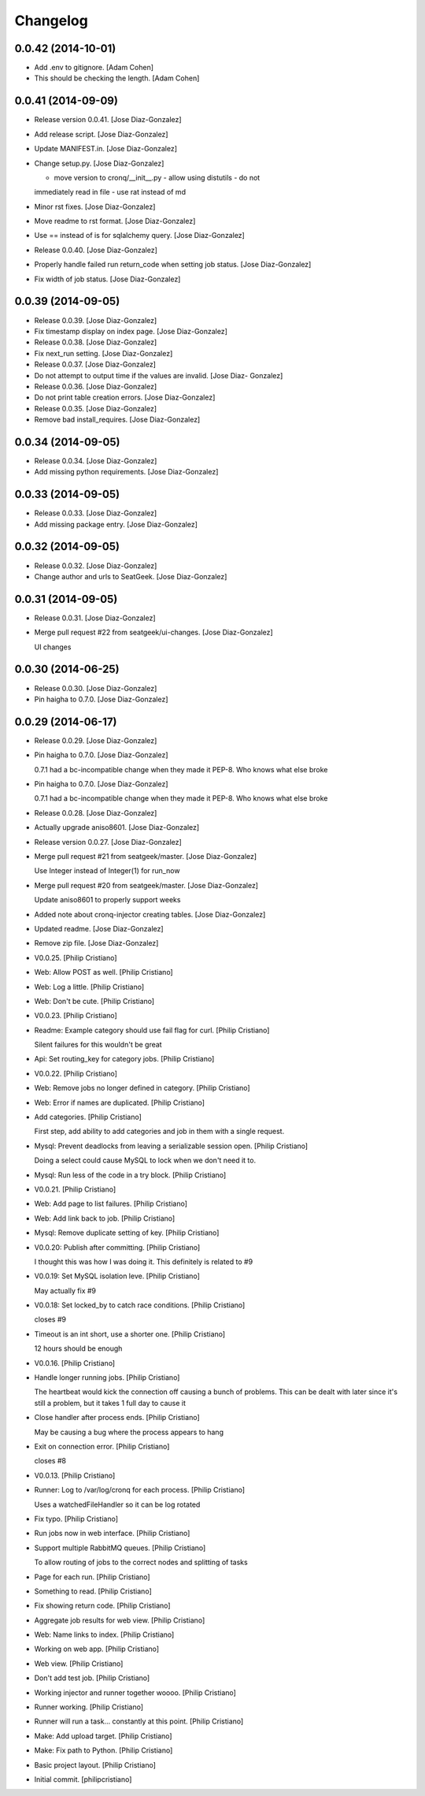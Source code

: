 Changelog
=========

0.0.42 (2014-10-01)
-------------------

- Add .env to gitignore. [Adam Cohen]

- This should be checking the length. [Adam Cohen]

0.0.41 (2014-09-09)
-------------------

- Release version 0.0.41. [Jose Diaz-Gonzalez]

- Add release script. [Jose Diaz-Gonzalez]

- Update MANIFEST.in. [Jose Diaz-Gonzalez]

- Change setup.py. [Jose Diaz-Gonzalez]

  - move version to cronq/__init__.py - allow using distutils - do not
  immediately read in file - use rat instead of md

- Minor rst fixes. [Jose Diaz-Gonzalez]

- Move readme to rst format. [Jose Diaz-Gonzalez]

- Use == instead of is for sqlalchemy query. [Jose Diaz-Gonzalez]

- Release 0.0.40. [Jose Diaz-Gonzalez]

- Properly handle failed run return_code when setting job status. [Jose
  Diaz-Gonzalez]

- Fix width of job status. [Jose Diaz-Gonzalez]

0.0.39 (2014-09-05)
-------------------

- Release 0.0.39. [Jose Diaz-Gonzalez]

- Fix timestamp display on index page. [Jose Diaz-Gonzalez]

- Release 0.0.38. [Jose Diaz-Gonzalez]

- Fix next_run setting. [Jose Diaz-Gonzalez]

- Release 0.0.37. [Jose Diaz-Gonzalez]

- Do not attempt to output time if the values are invalid. [Jose Diaz-
  Gonzalez]

- Release 0.0.36. [Jose Diaz-Gonzalez]

- Do not print table creation errors. [Jose Diaz-Gonzalez]

- Release 0.0.35. [Jose Diaz-Gonzalez]

- Remove bad install_requires. [Jose Diaz-Gonzalez]

0.0.34 (2014-09-05)
-------------------

- Release 0.0.34. [Jose Diaz-Gonzalez]

- Add missing python requirements. [Jose Diaz-Gonzalez]

0.0.33 (2014-09-05)
-------------------

- Release 0.0.33. [Jose Diaz-Gonzalez]

- Add missing package entry. [Jose Diaz-Gonzalez]

0.0.32 (2014-09-05)
-------------------

- Release 0.0.32. [Jose Diaz-Gonzalez]

- Change author and urls to SeatGeek. [Jose Diaz-Gonzalez]

0.0.31 (2014-09-05)
-------------------

- Release 0.0.31. [Jose Diaz-Gonzalez]

- Merge pull request #22 from seatgeek/ui-changes. [Jose Diaz-Gonzalez]

  UI changes

0.0.30 (2014-06-25)
-------------------

- Release 0.0.30. [Jose Diaz-Gonzalez]

- Pin haigha to 0.7.0. [Jose Diaz-Gonzalez]

0.0.29 (2014-06-17)
-------------------

- Release 0.0.29. [Jose Diaz-Gonzalez]

- Pin haigha to 0.7.0. [Jose Diaz-Gonzalez]

  0.7.1 had a bc-incompatible change when they made it PEP-8. Who knows
  what else broke

- Pin haigha to 0.7.0. [Jose Diaz-Gonzalez]

  0.7.1 had a bc-incompatible change when they made it PEP-8. Who knows
  what else broke

- Release 0.0.28. [Jose Diaz-Gonzalez]

- Actually upgrade aniso8601. [Jose Diaz-Gonzalez]

- Release version 0.0.27. [Jose Diaz-Gonzalez]

- Merge pull request #21 from seatgeek/master. [Jose Diaz-Gonzalez]

  Use Integer instead of Integer(1) for run_now

- Merge pull request #20 from seatgeek/master. [Jose Diaz-Gonzalez]

  Update aniso8601 to properly support weeks

- Added note about cronq-injector creating tables. [Jose Diaz-Gonzalez]

- Updated readme. [Jose Diaz-Gonzalez]

- Remove zip file. [Jose Diaz-Gonzalez]

- V0.0.25. [Philip Cristiano]

- Web: Allow POST as well. [Philip Cristiano]

- Web: Log a little. [Philip Cristiano]

- Web: Don't be cute. [Philip Cristiano]

- V0.0.23. [Philip Cristiano]

- Readme: Example category should use fail flag for curl. [Philip
  Cristiano]

  Silent failures for this wouldn't be great

- Api: Set routing_key for category jobs. [Philip Cristiano]

- V0.0.22. [Philip Cristiano]

- Web: Remove jobs no longer defined in category. [Philip Cristiano]

- Web: Error if names are duplicated. [Philip Cristiano]

- Add categories. [Philip Cristiano]

  First step, add ability to add categories and job in them with a
  single request.

- Mysql: Prevent deadlocks from leaving a serializable session open.
  [Philip Cristiano]

  Doing a select could cause MySQL to lock when we don't need it to.

- Mysql: Run less of the code in a try block. [Philip Cristiano]

- V0.0.21. [Philip Cristiano]

- Web: Add page to list failures. [Philip Cristiano]

- Web: Add link back to job. [Philip Cristiano]

- Mysql: Remove duplicate setting of key. [Philip Cristiano]

- V0.0.20: Publish after committing. [Philip Cristiano]

  I thought this was how I was doing it. This definitely is related to
  #9

- V0.0.19: Set MySQL isolation leve. [Philip Cristiano]

  May actually fix #9

- V0.0.18: Set locked_by to catch race conditions. [Philip Cristiano]

  closes #9

- Timeout is an int short, use a shorter one. [Philip Cristiano]

  12 hours should be enough

- V0.0.16. [Philip Cristiano]

- Handle longer running jobs. [Philip Cristiano]

  The heartbeat would kick the connection off causing a bunch of
  problems. This can be dealt with later since it's still a problem, but
  it takes 1 full day to cause it

- Close handler after process ends. [Philip Cristiano]

  May be causing a bug where the process appears to hang

- Exit on connection error. [Philip Cristiano]

  closes #8

- V0.0.13. [Philip Cristiano]

- Runner: Log to /var/log/cronq for each process. [Philip Cristiano]

  Uses a watchedFileHandler so it can be log rotated

- Fix typo. [Philip Cristiano]

- Run jobs now in web interface. [Philip Cristiano]

- Support multiple RabbitMQ queues. [Philip Cristiano]

  To allow routing of jobs to the correct nodes and splitting of tasks

- Page for each run. [Philip Cristiano]

- Something to read. [Philip Cristiano]

- Fix showing return code. [Philip Cristiano]

- Aggregate job results for web view. [Philip Cristiano]

- Web: Name links to index. [Philip Cristiano]

- Working on web app. [Philip Cristiano]

- Web view. [Philip Cristiano]

- Don't add test job. [Philip Cristiano]

- Working injector and runner together woooo. [Philip Cristiano]

- Runner working. [Philip Cristiano]

- Runner will run a task… constantly at this point. [Philip Cristiano]

- Make: Add upload target. [Philip Cristiano]

- Make: Fix path to Python. [Philip Cristiano]

- Basic project layout. [Philip Cristiano]

- Initial commit. [philipcristiano]


